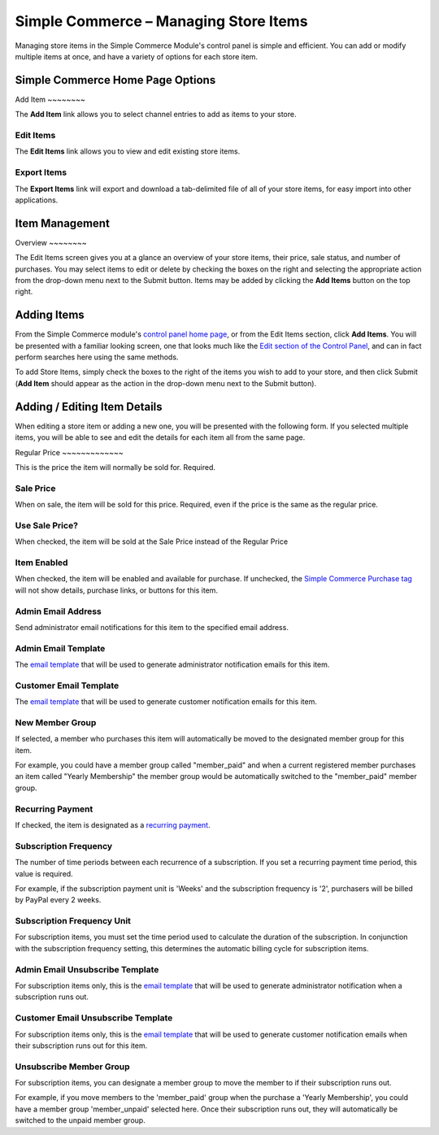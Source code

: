 Simple Commerce – Managing Store Items
======================================

Managing store items in the Simple Commerce Module's control panel is
simple and efficient. You can add or modify multiple items at once, and
have a variety of options for each store item.

Simple Commerce Home Page Options
---------------------------------

|Simple Commerce Items|
Add Item
~~~~~~~~

The **Add Item** link allows you to select channel entries to add as
items to your store.

Edit Items
~~~~~~~~~~

The **Edit Items** link allows you to view and edit existing store
items.

Export Items
~~~~~~~~~~~~

The **Export Items** link will export and download a tab-delimited file
of all of your store items, for easy import into other applications.

Item Management
---------------

|Simple Commerce Item Management|
Overview
~~~~~~~~

The Edit Items screen gives you at a glance an overview of your store
items, their price, sale status, and number of purchases. You may select
items to edit or delete by checking the boxes on the right and selecting
the appropriate action from the drop-down menu next to the Submit
button. Items may be added by clicking the **Add Items** button on the
top right.

Adding Items
------------

From the Simple Commerce module's `control panel home
page <sc_cp.html>`_, or from the Edit Items section, click **Add
Items**. You will be presented with a familiar looking screen, one that
looks much like the `Edit section of the Control
Panel <../../cp/content/edit.html>`_, and can in fact perform searches
here using the same methods.

To add Store Items, simply check the boxes to the right of the items you
wish to add to your store, and then click Submit (**Add Item** should
appear as the action in the drop-down menu next to the Submit button).

Adding / Editing Item Details
-----------------------------

When editing a store item or adding a new one, you will be presented
with the following form. If you selected multiple items, you will be
able to see and edit the details for each item all from the same page.

|Simple Commerce Add Item|
Regular Price
~~~~~~~~~~~~~

This is the price the item will normally be sold for. Required.

Sale Price
~~~~~~~~~~

When on sale, the item will be sold for this price. Required, even if
the price is the same as the regular price.

Use Sale Price?
~~~~~~~~~~~~~~~

When checked, the item will be sold at the Sale Price instead of the
Regular Price

Item Enabled
~~~~~~~~~~~~

When checked, the item will be enabled and available for purchase. If
unchecked, the `Simple Commerce Purchase tag <sc_purchase.html>`_ will
not show details, purchase links, or buttons for this item.

Admin Email Address
~~~~~~~~~~~~~~~~~~~

Send administrator email notifications for this item to the specified
email address.

Admin Email Template
~~~~~~~~~~~~~~~~~~~~

The `email template <sc_cp_email_templates.html>`_ that will be used to
generate administrator notification emails for this item.

Customer Email Template
~~~~~~~~~~~~~~~~~~~~~~~

The `email template <sc_cp_email_templates.html>`_ that will be used to
generate customer notification emails for this item.

New Member Group
~~~~~~~~~~~~~~~~

If selected, a member who purchases this item will automatically be
moved to the designated member group for this item.

For example, you could have a member group called "member\_paid" and
when a current registered member purchases an item called "Yearly
Membership" the member group would be automatically switched to the
"member\_paid" member group.

Recurring Payment
~~~~~~~~~~~~~~~~~

If checked, the item is designated as a `recurring
payment <sc_recurring_payments.html>`_.

Subscription Frequency
~~~~~~~~~~~~~~~~~~~~~~

The number of time periods between each recurrence of a subscription. If
you set a recurring payment time period, this value is required.

For example, if the subscription payment unit is 'Weeks' and the
subscription frequency is '2', purchasers will be billed by PayPal every
2 weeks.

Subscription Frequency Unit
~~~~~~~~~~~~~~~~~~~~~~~~~~~

For subscription items, you must set the time period used to calculate
the duration of the subscription. In conjunction with the subscription
frequency setting, this determines the automatic billing cycle for
subscription items.

Admin Email Unsubscribe Template
~~~~~~~~~~~~~~~~~~~~~~~~~~~~~~~~

For subscription items only, this is the `email
template <sc_cp_email_templates.html>`_ that will be used to generate
administrator notification when a subscription runs out.

Customer Email Unsubscribe Template
~~~~~~~~~~~~~~~~~~~~~~~~~~~~~~~~~~~

For subscription items only, this is the `email
template <sc_cp_email_templates.html>`_ that will be used to generate
customer notification emails when their subscription runs out for this
item.

Unsubscribe Member Group
~~~~~~~~~~~~~~~~~~~~~~~~

For subscription items, you can designate a member group to move the
member to if their subscription runs out.

For example, if you move members to the 'member\_paid' group when the
purchase a 'Yearly Membership', you could have a member group
'member\_unpaid' selected here. Once their subscription runs out, they
will automatically be switched to the unpaid member group.

.. |Simple Commerce Items| image:: ../../images/sc_cp_items.png
.. |Simple Commerce Item Management| image:: ../../images/sc_store_items.png
.. |Simple Commerce Add Item| image:: ../../images/sc_add_item.png
